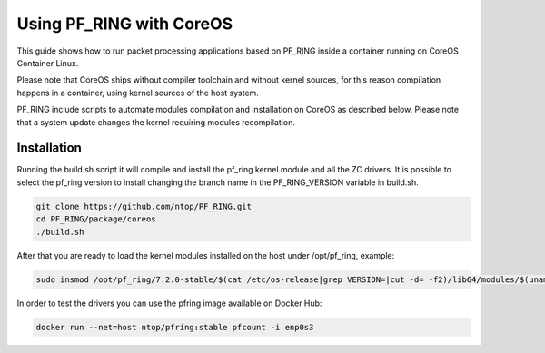 Using PF_RING with CoreOS
=========================

This guide shows how to run packet processing applications based on PF_RING
inside a container running on CoreOS Container Linux.

Please note that CoreOS ships without compiler toolchain and without kernel sources, 
for this reason compilation happens in a container, using kernel sources of the host system.

PF_RING include scripts to automate modules compilation and installation on CoreOS as 
described below. Please note that a system update changes the kernel requiring modules recompilation.

Installation
------------

Running the build.sh script it will compile and install the pf_ring kernel module and all the ZC drivers.
It is possible to select the pf_ring version to install changing the branch name in the PF_RING_VERSION variable in build.sh.

.. code-block:: console

   git clone https://github.com/ntop/PF_RING.git
   cd PF_RING/package/coreos
   ./build.sh

After that you are ready to load the kernel modules installed on the host under /opt/pf_ring, example:

.. code-block:: console

   sudo insmod /opt/pf_ring/7.2.0-stable/$(cat /etc/os-release|grep VERSION=|cut -d= -f2)/lib64/modules/$(uname -r)/kernel/net/pf_ring/pf_ring.ko

In order to test the drivers you can use the pfring image available on Docker Hub:

.. code-block:: console

   docker run --net=host ntop/pfring:stable pfcount -i enp0s3

